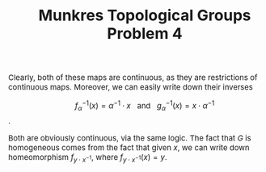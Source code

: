 #+TITLE:Munkres Topological Groups Problem 4
#+HTML_HEAD: <link rel="stylesheet" type="text/css" href="https://gongzhitaao.org/orgcss/org.css"/>
#+HTML_HEAD: <style> body {font-size:15px;} </style>

Clearly, both of these maps are continuous, as they are restrictions of continuous maps. Moreover, we can easily write down their inverses

$$f_{\alpha}^{-1}(x) = \alpha^{-1} \cdot x \ \ \ \text{and} \ \ \ g_{\alpha}^{-1}(x) = x \cdot \alpha^{-1}$$.

Both are obviously continuous, via the same logic. The fact that $G$ is homogeneous comes from the fact that given $x$, we can write down homeomorphism $f_{y \cdot x^{-1}}$, where
$f_{y \cdot x^{-1}}(x) = y$.
